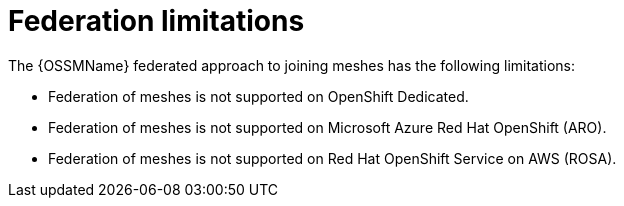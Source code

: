 ////
This module included in the following assemblies:
* service_mesh/v2x/ossm-federation.adoc
////

[id="ossm-federation-limitations_{context}"]
= Federation limitations

The {OSSMName} federated approach to joining meshes has the following limitations:

* Federation of meshes is not supported on OpenShift Dedicated.
* Federation of meshes is not supported on Microsoft Azure Red Hat OpenShift (ARO).
* Federation of meshes is not supported on Red Hat OpenShift Service on AWS (ROSA).
